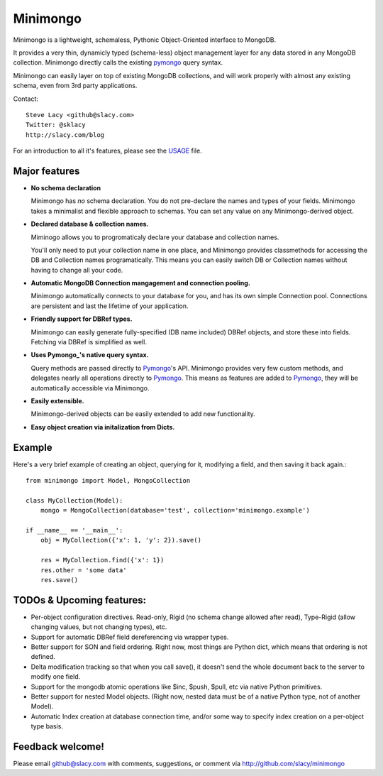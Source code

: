Minimongo
===========

Minimongo is a lightweight, schemaless, Pythonic Object-Oriented interface
to MongoDB.

It provides a very thin, dynamicly typed (schema-less) object management
layer for any data stored in any MongoDB collection.  Minimongo directly
calls the existing pymongo_ query syntax.

Minimongo can easily layer on top of existing MongoDB collections, and will
work properly with almost any existing schema, even from 3rd party
applications.

Contact::

    Steve Lacy <github@slacy.com>
    Twitter: @sklacy
    http://slacy.com/blog

For an introduction to all it's features, please see the USAGE_ file.

Major features
--------------

* **No schema declaration**

  Minimongo has *no* schema declaration.  You do not pre-declare the names
  and types of your fields.  Minimongo takes a minimalist and flexible
  approach to schemas.  You can set any value on any Minimongo-derived
  object.

* **Declared database & collection names.**

  Miminogo allows you to progromaticaly declare your database and collection
  names.

  You'll only need to put your collection name in one place, and Minimongo
  provides classmethods for accessing the DB and Collection names
  programatically.  This means you can easily switch DB or Collection names
  without having to change all your code.

* **Automatic MongoDB Connection mangagement and connection pooling.**

  Minimongo automatically connects to your database for you, and has its own
  simple Connection pool.  Connections are persistent and last the lifetime
  of your application.

* **Friendly support for DBRef types.**

  Minimongo can easily generate fully-specified (DB name included) DBRef
  objects, and store these into fields.  Fetching via DBRef is simplified as
  well.

* **Uses Pymongo_'s native query syntax.**

  Query methods are passed directly to Pymongo_'s API.  Minimongo provides
  very few custom methods, and delegates nearly all operations directly to
  Pymongo_.  This means as features are added to Pymongo_, they will be
  automatically accessible via Minimongo.

* **Easily extensible.**

  Minimongo-derived objects can be easily extended to add new functionality.

* **Easy object creation via initalization from Dicts.**


Example
-------

Here's a very brief example of creating an object, querying for it,
modifying a field, and then saving it back again.::

  from minimongo import Model, MongoCollection

  class MyCollection(Model):
      mongo = MongoCollection(database='test', collection='minimongo.example')

  if __name__ == '__main__':
      obj = MyCollection({'x': 1, 'y': 2}).save()

      res = MyCollection.find({'x': 1})
      res.other = 'some data'
      res.save()


TODOs & Upcoming features:
--------------------------

* Per-object configuration directives.  Read-only, Rigid (no schema change
  allowed after read), Type-Rigid (allow changing values, but not changing
  types), etc.

* Support for automatic DBRef field dereferencing via wrapper types.

* Better support for SON and field ordering.  Right now, most things are
  Python dict, which means that ordering is not defined.

* Delta modification tracking so that when you call save(), it doesn't send
  the whole document back to the server to modify one field.

* Support for the mongodb atomic operations like $inc, $push, $pull, etc via
  native Python primitives.

* Better support for nested Model objects. (Right now, nested data must be
  of a native Python type, not of another Model).

* Automatic Index creation at database connection time, and/or some way to
  specify index creation on a per-object type basis.

Feedback welcome!
-----------------

Please email github@slacy.com with comments, suggestions, or comment via
http://github.com/slacy/minimongo

.. _pymongo: http://api.mongodb.org/python/1.9%2B/index.html
.. _usage: http://github.com/slacy/minimongo/blob/master/USAGE.rst#readme
